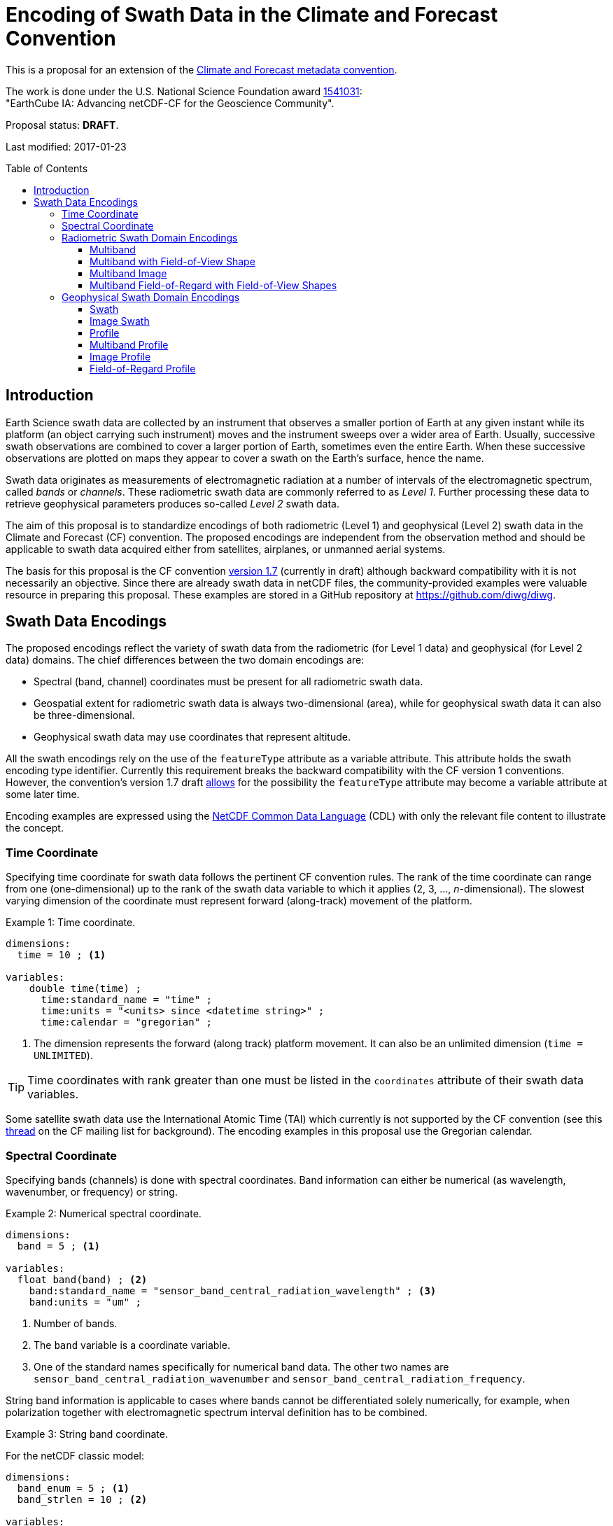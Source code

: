 = Encoding of Swath Data in the Climate and Forecast Convention
:toc: preamble
:toclevels: 4
:icons: font

====
This is a proposal for an extension of the http://cfconventions.org[Climate and Forecast metadata convention].

The work is done under the U.S. National Science Foundation award https://www.nsf.gov/awardsearch/showAward?AWD_ID=1541031[1541031]: +
"EarthCube IA: Advancing netCDF-CF for the Geoscience Community".

Proposal status: *[red]#DRAFT#*.

Last modified: 2017-01-23
====

== Introduction

Earth Science swath data are collected by an instrument that observes a smaller portion of Earth at any given instant while its platform (an object carrying such instrument) moves and the instrument sweeps over a wider area of Earth. Usually, successive swath observations are combined to cover a larger portion of Earth, sometimes even the entire Earth. When these successive observations are plotted on maps they appear to cover a swath on the Earth's surface, hence the name.

Swath data originates as measurements of electromagnetic radiation at a number of intervals of the electromagnetic spectrum, called _bands_ or _channels_. These radiometric swath data are commonly referred to as _Level 1_. Further processing these data to retrieve geophysical parameters produces so-called _Level 2_ swath data.

The aim of this proposal is to standardize encodings of both radiometric (Level 1) and geophysical (Level 2) swath data in the Climate and Forecast (CF) convention. The proposed encodings are independent from the observation method and should be applicable to swath data acquired either from satellites, airplanes, or unmanned aerial systems.

The basis for this proposal is the CF convention http://cfconventions.org/cf-conventions/cf-conventions.html[version 1.7] (currently in draft) although backward compatibility with it is not necessarily an objective. Since there are already swath data in netCDF files, the community-provided examples were valuable resource in preparing this proposal. These examples are stored in a GitHub repository at https://github.com/diwg/diwg.

== Swath Data Encodings

The proposed encodings reflect the variety of swath data from the radiometric (for Level 1 data) and geophysical (for Level 2 data) domains. The chief differences between the two domain encodings are:

* Spectral (band, channel) coordinates must be present for all radiometric swath data.
* Geospatial extent for radiometric swath data is always two-dimensional (area), while for geophysical swath data it can also be three-dimensional.
* Geophysical swath data may use coordinates that represent altitude.

All the swath encodings rely on the use of the `featureType` attribute as a variable attribute. This attribute holds the swath encoding type identifier. Currently this requirement breaks the backward compatibility with the CF version 1 conventions. However, the convention's version 1.7 draft http://cfconventions.org/cf-conventions/cf-conventions.html#_features_and_feature_types[allows] for the possibility the `featureType` attribute may become a variable attribute at some later time.

Encoding examples are expressed using the http://www.unidata.ucar.edu/software/netcdf/netcdf/CDL-Syntax.html#CDL-Syntax[NetCDF Common Data Language] (CDL) with only the relevant file content to illustrate the concept.

=== Time Coordinate

Specifying time coordinate for swath data follows the pertinent CF convention rules. The rank of the time coordinate can range from one (one-dimensional) up to the rank of the swath data variable to which it applies (2, 3, ..., _n_-dimensional). The slowest varying dimension of the coordinate must represent forward (along-track) movement of the platform.

[caption="Example 1: "]
.Time coordinate.
====
----
dimensions:
  time = 10 ; <1>

variables:
    double time(time) ;
      time:standard_name = "time" ;
      time:units = "<units> since <datetime string>" ;
      time:calendar = "gregorian" ;
----
<1> The dimension represents the forward (along track) platform movement. It can also be an unlimited dimension (`time = UNLIMITED`).
====

TIP: Time coordinates with rank greater than one must be listed in the `coordinates` attribute of their swath data variables.

Some satellite swath data use the International Atomic Time (TAI) which currently is not supported by the CF convention (see this http://mailman.cgd.ucar.edu/pipermail/cf-metadata/2015/058061.html[thread] on the CF mailing list for background). The encoding examples in this proposal use the Gregorian calendar.

=== Spectral Coordinate

Specifying bands (channels) is done with spectral coordinates. Band information can either be numerical (as wavelength, wavenumber, or frequency) or string.

[caption="Example 2: "]
.Numerical spectral coordinate.
====
----
dimensions:
  band = 5 ; <1>

variables:
  float band(band) ; <2>
    band:standard_name = "sensor_band_central_radiation_wavelength" ; <3>
    band:units = "um" ;
----
<1> Number of bands.
<2> The `band` variable is a coordinate variable.
<3> One of the standard names specifically for numerical band data. The other two names are `sensor_band_central_radiation_wavenumber` and `sensor_band_central_radiation_frequency`.
====

String band information is applicable to cases where bands cannot be differentiated solely numerically, for example, when polarization together with electromagnetic spectrum interval definition has to be combined.

[caption="Example 3: "]
.String band coordinate.
====
For the netCDF classic model:
----
dimensions:
  band_enum = 5 ; <1>
  band_strlen = 10 ; <2>

variables:
  char band(band_enum, band_strlen) ;
    band:standard_name = "sensor_band_identifier" ; <3>
----
<1> Number of bands.
<2> Number of characters of the longest band string identifier.
<3> The standard name specifically for band string identifiers.

For the netCDF extended model (strongly recommended to use):
----
dimensions:
  band_enum = 5 ;

variables:
  string band(band_enum) ;
     band:standard_name = "sensor_band_identifier" ;
----
====

=== Radiometric Swath Domain Encodings

==== Multiband

Multiband swath data are the most common radiometric swath data, collected over an area on the Earth as successive across-track observations at a number of different bands.

[caption="Example 4: "]
.Multiband data with numerical spectral coordinate.
====
----
dimensions:
  time = 120 ;
  scan = 512 ;
  band = 8 ;

variables:
  float band(band) ;
    band:standard_name = "sensor_band_central_radiation_wavelength" ;
    band:units = "um" ;

  float lat(time, scan) ;
    lat:standard_name = "latitude" ;
    lat:units = "degrees_north" ;

  float lon(time, scan) ;
    lon:standard_name = "longitude" ;
    lon:units = "degrees_east" ;

  double time(time) ;
    time:standard_name = "time" ;
    time:units = "<units> since <datetime string>" ;
    time:calendar = "gregorian" ;

  float swath_data(time, scan, band) ;
    swath_data:featureType = "multibandSwath" ;
    swath_data:coordinates = "lon lat" ;
----
====

Another encoding of the Multiband Swath with string-valued band coordinate because numerical band information may not always be sufficient.

[caption="Example 5: "]
.Multiband data with string spectral coordinate.
====
----
dimensions:
  time = UNLIMITED ;
  scan = 1024 ;
  band_enum = 8 ;

variables:
  string band(band_enum) ;
    band:standard_name = "sensor_band_identifier" ;

  float lat(time, scan) ;
    lat:standard_name = "latitude" ;
    lat:units = "degrees_north" ;

  float lon(time, scan) ;
    lon:standard_name = "longitude" ;
    lon:units = "degrees_east" ;

  double time(time) ;
    time:standard_name = "time" ;
    time:units = "<units> since <datetime string>" ;
    time:calendar = "gregorian" ;

  float swath_data(time, scan, band_enum) ;
    swath_data:featureType = "multibandSwath" ;
    swath_data:coordinates = "lon lat band" ;
----
====

==== Multiband with Field-of-View Shape

Along with the multiband swath data itself, sometimes it may be required to specify the shape of each field-of-view (FOV). The Multiband Swath encoding is extended with additional variables to define field-of-view geospatial extent.

[WARNING]
====
This encoding example is under review and may change in the future.
====

[caption="Example 6: "]
.Multiband data with field-of-view shapes.
====
----
dimensions:
  time = 10 ;
  scan = 512 ;
  band = 5 ;
  waypoints = 4 ;

variables:
  float band(band) ;
    band:standard_name = "sensor_band_central_radiation_wavelength" ;
    band:units = "um" ;

  float lat(time, scan) ;
    lat:standard_name = "latitude" ;
    lat:units = "degrees_north" ;
    lat:bounds = "lat_bounds" ;

  float lat_bounds(time, scan, waypoints) ;
    lat_bounds:units = "degrees_north" ;

  float lon(time, scan) ;
    lon:standard_name = "longitude" ;
    lon:units = "degrees_east" ;
    lon:bounds = "lon_bounds" ;

  float lon_bounds(time, scan, waypoints) ;
    lon_bounds:units = "degrees_east" ;

  double time(time) ;
    time:standard_name = "time" ;
    time:units = "<units> since <datetime string>" ;
    time:calendar = "gregorian" ;

  float swath_data(time, scan, band) ;
    swath_data:featureType = "multibandSwath" ;
    swath_data:coordinates = "lon lat" ;
----
====

==== Multiband Image

So far the presented encodings are for swath data collected by successive across-track observations. Two-dimensional imaging sensors, such as in digital cameras, can acquire swath data as a multiband image.

[caption="Example 7: "]
.Multiband Image data.
====
----
dimensions:
  time = 1 ;
  nrows = 2048 ; <1>
  ncols = 2048 ; <2>
  band = 10 ;

variables:
  float band(band) ;
    band:standard_name = "sensor_band_central_radiation_wavelength" ;
    band:units = "um" ;

  float lat(time, nrows, ncols) ;
     lat:standard_name = "latitude" ;
     lat:units = "degrees_north" ;

  float lon(time, nrows, ncols) ;
     lon:standard_name = "longitude" ;
     lon:units = "degrees_east" ;

  double time(time) ;
     time:standard_name = "time" ;
     time:units = "<units> since <datetime string>" ;
     time:calendar = "gregorian" ;

  float swath_data(time, nrows, ncols, band) ;
     swath_data:featureType = "multibandImageSwath" ;
     swath_data:coordinates = "lon lat" ;
----
<1> Number of rows of the two-dimensional imaging sensor.
<2> Number of columns of the two-dimensional imaging sensor.
====

The same encoding is also applicable to swath data from hyperspectral sounding instruments which make observations with their detectors arranged into a grid, typically 2-by-2 or 3-by-3. Such grouping of the field-of-views is referred to as a field-of-regard (FOR). The following example is identical to the previous one except for two dimensions with changed names.

[caption="Example 8: "]
.Multiband Image data for each field-of-regard/field-of-view.
====
----
dimensions:
  time = 50 ;
  for = 45 ; <1>
  fov = 9 ; <2>
  band = 1305 ;

variables:
  float band(band) ;
    band:standard_name = "sensor_band_central_radiation_wavelength" ;
    band:units = "um" ;

  short fov(fov); <3>
    fov:long_name = "Field-of-view ordinal number" ;

  float lat(time, for, fov) ;
    lat:standard_name = "latitude" ;
    lat:units = "degrees_north" ;

  float lon(time, for, fov) ;
    lon:standard_name = "longitude" ;
    lon:units = "degrees_east" ;

  double time(time) ;
    time:standard_name = "time" ;
    time:units = "<units> since <datetime string>" ;
    time:calendar = "gregorian" ;

  float swath_data(time, for, fov, band) ;
    swath_data:featureType = "multibandImageSwath" ;
    swath_data:coordinates = "lon lat" ;
----
<1> The number of field-of-regards in one across-track scan.
<2> The number of field-of-views within one field-of-regard.
<3> This variable can be left out if there is no need to define a particular ordering of field-of-views within the field-of-regard.
====

An interesting variation in the above encoding would be if the `for` and `fov` dimensions exchanged places in the ordering, e.g. `(time, for, fov, ...)` -> `(time, fov, for, ...)`. The latter ordering corresponds to the spatial arrangement of the FORs and FOVs: FORs match the columns and FOVs match the rows of a two-dimensional imaging sensor. In other words: `for` -> `ncols` and `fov` -> `nrows`.

==== Multiband Field-of-Regard with Field-of-View Shapes

This is an extension on the Multiband Image feature type when geospatial extent of all field-of-views in each field-of-regard need to be provided.

[WARNING]
====
This encoding example is under review and may change in the future.
====

[caption="Example 9: "]
.title
====
----
dimensions:
  time = 10 ; // option: time = UNLIMITED
  for = 30 ;
  band = 1305 ;
  fov = 9 ;
  waypoints = 8 ;


variables:
  float band(band) ;
    band:standard_name = "sensor_band_central_radiation_wavelength" ;
    band:units = "um" ;

  float lat(time, for, fov) ;
    lat:standard_name = "latitude" ;
    lat:units = "degrees_north" ;
    lat:bounds = "lat_bounds" ;

  float lat_bounds(time, for, fov, waypoints) ;
    lat_bounds:units = "degrees_north" ;

  float lon(time, for, fov) ;
    lon:standard_name = "longitude" ;
    lon:units = "degrees_east" ;
    lon:bounds = "lon_bounds" ;

  float lon_bounds(time, for, fov, waypoints) ;
    lon_bounds:units = "degrees_east" ;

  double time(time) ;
    time:standard_name = "time" ;
    time:units = "<units> since <datetime string>" ;
    time:calendar = "gregorian" ;

  float swath_data(time, for, fov, band) ;
    swath_data:featureType = "multiBandForSwath" ;
    swath_data:coordinates = "lon lat" ;
----
====

=== Geophysical Swath Domain Encodings

==== Swath

[caption="Example 10: "]
.Swath data.
====
----
dimensions:
  time = 512 ;
  scan = 1024 ;

variables:
  double time(time) ;
    time:standard_name = "time" ;
    time:units = "<units> since <datetime string>" ;
    time:calendar = "gregorian" ;

  float lat(time, scan) ;
    lat:standard_name = "latitude" ;
    lat:units = "degrees_north" ;

  float lon(time, scan) ;
    lon:standard_name = "longitude" ;
    lon:units = "degrees_east" ;

  float swath_data(time, scan) ;
    swath_data:featureType = "swath" ;
    swath_data:coordinates = "lon lat" ;
----
====

For completeness, the example below uses along- and across-track dimensions.

[caption="Example 11: "]
.Swath data utilizing along- and across-track dimensions.
====
----
dimensions:
  atrack = 512 ;
  xtrack = 1024 ;

variables:
  double time(atrack) ;
    time:standard_name = "time" ;
    time:units = "<units> since <datetime string>" ;
    time:calendar = "gregorian" ;

  float lat(atrack, xtrack) ;
    lat:standard_name = "latitude" ;
    lat:units = "degrees_north" ;

  float lon(atrack, xtrack) ;
    lon:standard_name = "longitude" ;
    lon:units = "degrees_east" ;

  float swath_data(atrack, xtrack) ;
    swath_data:featureType = "swath" ;
    swath_data:coordinates = "time lon lat" ;
----
====

==== Image Swath

This is the geophysical analog of the Multiband Image Swath feature type.

[caption="Example 12: "]
.Image Swath data.
====
----
dimensions:
  time = 1 ;
  nrows = 1024 ;
  ncols = 3600 ;

variables:
  float lat(time, nrows, ncols) ;
     lat:standard_name = "latitude" ;
     lat:units = "degrees_north" ;

  float lon(time, nrows, ncols) ;
     lon:standard_name = "longitude" ;
     lon:units = "degrees_east" ;

  double time(time) ;
     time:standard_name = "time" ;
     time:units = "<units> since <datetime string>" ;
     time:calendar = "gregorian" ;

  float swath_data(time, nrows, ncols) ;
     swath_data:featureType = "imageSwath" ;
     swath_data:coordinates = "lon lat" ;
----
====

[caption="Example 13: "]
.The version of this feature type for each field-of-regard/field-of-view.
====
----
dimensions:
  time = UNLIMITED ;
  for = 30 ;
  fov = 9 ;

variables:
  double time(time) ;
    time:standard_name = "time" ;
    time:units = "<units> since <datetime string>" ;
    time:calendar = "gregorian" ;

  float lat(time, for, fov) ;
    lat:standard_name = "latitude" ;
    lat:units = "degrees_north" ;

  float lon(time, for, fov) ;
    lon:standard_name = "longitude" ;
    lon:units = "degrees_east" ;

  float swath_data(time, for, fov) ;
    swath_data:featureType = "imageSwath" ;
    swath_data:coordinates = "lon lat" ;
----
====

==== Profile

This feature type consists of the Swath with an altitude coordinate. All types of altitude coordinates are allowed.

[caption="Example 14: "]
.Profile data.
====
----
dimensions:
  time = UNLIMITED ;
  scan = 512 ;
  press = 15 ;


variables:
  float press(press) ;
    press:standard_name = "air_pressure" ;
    press:units = "Pa" ;
    press:positive = "up" ;

  float lat(time, scan) ;
    lat:standard_name = "latitude" ;
    lat:units = "degrees_north" ;

  float lon(time, scan) ;
    lon:standard_name = "longitude" ;
    lon:units = "degrees_east" ;

  double time(time) ;
    time:standard_name = "time" ;
    time:units = "<units> since <datetime string>" ;
    time:calendar = "gregorian" ;

  float swath_data(time, scan, press) ;
    swath_data:featureType = "profileSwath" ;
    swath_data:coordinates = "lon lat" ;
----
====

[caption="Example 15: "]
.Profile data utilizing along- and across-track dimensions.
====
----
dimensions:
  atrack = 512 ;
  xtrack = 1024 ;
  press = 15 ;

variables:
float press(press) ;
  press:standard_name = "air_pressure" ;
  press:units = "Pa" ;
  press:positive = "up" ;

  double time(atrack) ;
    time:standard_name = "time" ;
    time:units = "<units> since <datetime string>" ;
    time:calendar = "gregorian" ;

  float lat(atrack, xtrack) ;
    lat:standard_name = "latitude" ;
    lat:units = "degrees_north" ;

  float lon(atrack, xtrack) ;
    lon:standard_name = "longitude" ;
    lon:units = "degrees_east" ;

  float swath_data(atrack, xtrack, pres) ;
    swath_data:featureType = "profileSwath" ;
    swath_data:coordinates = "time lon lat" ;
----
====

==== Multiband Profile

[caption="Example 16: "]
.Multiband Profile data.
====
----
dimensions:
  time = UNLIMITED ;
  scan = 512 ;
  band = 5 ;
  press = 15 ;

variables:
  float band(band) ;
    band:standard_name = "sensor_band_central_radiation_wavenumber" ;
    band:units = "cm-1" ;

  float press(press) ;
    press:standard_name = "air_pressure" ;
    press:units = "Pa" ;
    press:positive = "up" ;

  float lat(time, scan) ;
    lat:standard_name = "latitude" ;
    lat:units = "degrees_north" ;

  float lon(time, scan) ;
    lon:standard_name = "longitude" ;
    lon:units = "degrees_east" ;

  double time(time) ;
    time:standard_name = "time" ;
    time:units = "<units> since <datetime string>" ;
    time:calendar = "gregorian" ;

  float swath_data(time, scan, press, band) ;
    swath_data:featureType = "multibandProfileSwath" ;
    swath_data:coordinates = "lon lat" ;
----
====

==== Image Profile

Adding an altitude coordinate to the Image Swath feature type makes this one.

[caption="Example 17: "]
.Image Profile data.
====
----
dimensions:
  time = 1 ;
  nrows = 1024 ;
  ncols = 3600 ;
  pres = 100 ;

variables:
float press(press) ;
  press:standard_name = "air_pressure" ;
  press:units = "Pa" ;
  press:positive = "up" ;

  float lat(time, nrows, ncols) ;
     lat:standard_name = "latitude" ;
     lat:units = "degrees_north" ;

  float lon(time, nrows, ncols) ;
     lon:standard_name = "longitude" ;
     lon:units = "degrees_east" ;

  double time(time) ;
     time:standard_name = "time" ;
     time:units = "<units> since <datetime string>" ;
     time:calendar = "gregorian" ;

  float swath_data(time, nrows, ncols, pres) ;
     swath_data:featureType = "imageProfileSwath" ;
     swath_data:coordinates = "lon lat" ;
----
====

As in the few previous encoding examples, assuming that `nrows` represents field-of-regards and `ncols` represents field-of-views, this feature type can be used for storing profiles from hyperspectral sounders for each field-of-view.

==== Field-of-Regard Profile

There are two more ways how to encode swath data from field-of-views and field-of-regards. The differing features of these encodings are:

* How much latitude/longitude data is provided: for all field-of-views in each field-of-regard, or just for each field-of-regard as a whole.
* A two-dimensional layout of field-of-views within the field-of-regard.

[caption="Example 18: "]
.Field-of-Regard Profile data with latitude and longitude data for all field-of-views in each field-of-regard.
====
----
dimensions:
  time = 10 ;
  for = 30 ; <1>
  press = 15 ;
  fov_atrack = 3 ; <2>
  fov_xtrack = 3 ; <3>

variables:
  float press(press) ;
    press:standard_name = "air_pressure" ;
    press:units = "Pa" ;
    press:positive = "up" ;

  float lat(time, for, fov_atrack, fov_xtrack) ; <4>
    lat:standard_name = "latitude" ;
    lat:units = "degrees_north" ;

  float lon(time, for, fov_atrack, fov_xtrack) ; <4>
    lon:standard_name = "longitude" ;
    lon:units = "degrees_east" ;

  double time(time) ;
    time:standard_name = "time" ;
    time:units = "<units> since <datetime string>" ;
    time:calendar = "gregorian" ;

  float swath_data(time, for, fov_atrack, fov_xtrack, press) ;
    swath_data:featureType = "forProfileSwath" ;
    swath_data:coordinates = "lon lat" ;
----
<1> Number of field-of-regards in one across-track scan.
<2> Along-track (_row_) dimension of the field-of-view _matrix_.
<3> Across-track (_column_) dimension of the field-of-view _matrix_.
<4> Latitude and longitude for all field-of-views in the field-of-regard.
====

[caption="Example 19: "]
.Field-of-Regard Profile data with latitude and longitude data for each field-of-regard as a whole.
====
----
dimensions:
  time = 10 ;
  for = 30 ;
  press = 15 ;
  fov_atrack = 3 ;
  fov_xtrack = 3 ;

variables:
  short fov_atrack(fov_atrack): <1>
    fov_atrack:long_name = "Field-of-view along track ordinal number" ;

  short fov_xtrack(fov_xtrack): <1>
    fov_xtrack:long_name = "Field-of-view across track ordinal number" ;

  float press(press) ;
    press:standard_name = "air_pressure" ;
    press:units = "Pa" ;
    press:positive = "up" ;

  float lat(time, for) ;
    lat:standard_name = "latitude" ;
    lat:units = "degrees_north" ;

  float lon(time, for) ;
    lon:standard_name = "longitude" ;
    lon:units = "degrees_east" ;

  double time(time) ;
    time:standard_name = "time" ;
    time:units = "<units> since <datetime string>" ;
    time:calendar = "gregorian" ;

  float swath_data(time, for, fov_atrack, fov_xtrack, press) ;
    swath_data:featureType = "forProfileSwath" ;
    swath_data:coordinates = "lon lat" ;
----
<1> `fov_atrack` and `fov_xtrack` are coordinates now compared to the previous example because the `lat` and `lon` auxiliary coordinates do not depend on them.
====
